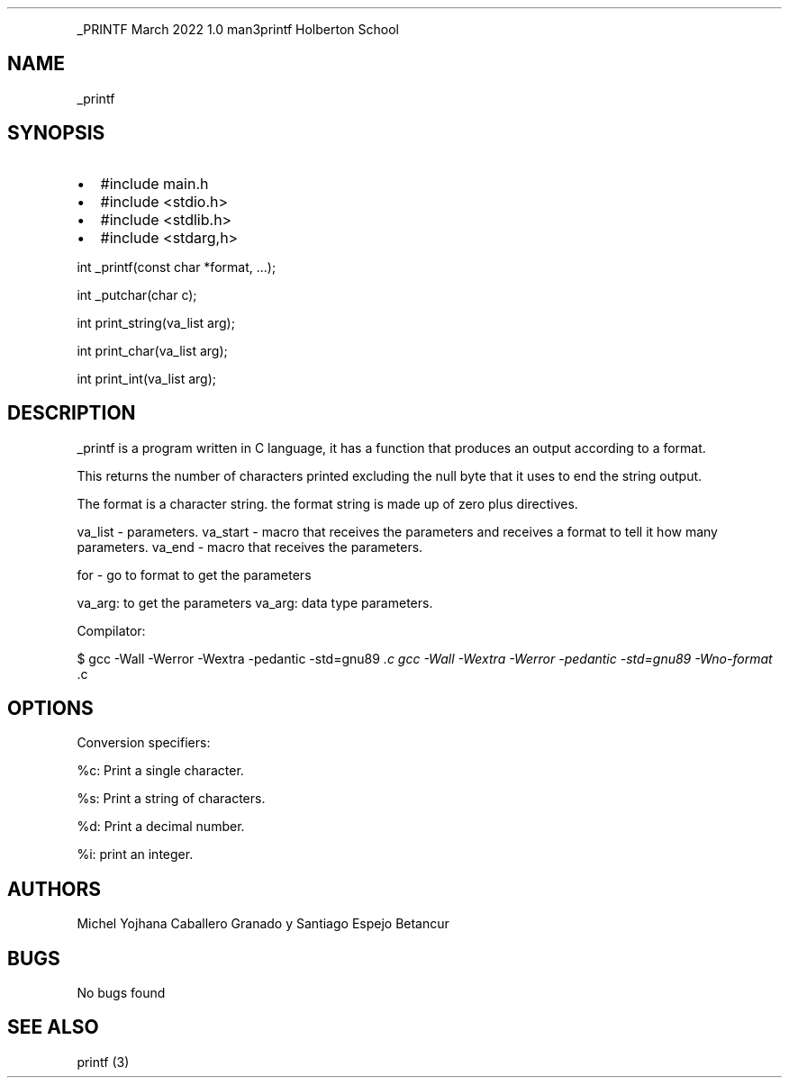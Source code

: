 .\" Automatically generated by Pandoc 2.14.0.3
.\"
.TH "" "" "" "" ""
.hy
.PP
_PRINTF March 2022 1.0 man3printf Holberton School
.SH NAME
.PP
_printf
.SH SYNOPSIS
.IP \[bu] 2
#include main.h
.IP \[bu] 2
#include <stdio.h>
.IP \[bu] 2
#include <stdlib.h>
.IP \[bu] 2
#include <stdarg,h>
.PP
int _printf(const char *format, \&...);
.PP
int _putchar(char c);
.PP
int print_string(va_list arg);
.PP
int print_char(va_list arg);
.PP
int print_int(va_list arg);
.SH DESCRIPTION
.PP
_printf is a program written in C language, it has a function that
produces an output according to a format.
.PP
This returns the number of characters printed excluding the null byte
that it uses to end the string output.
.PP
The format is a character string.
the format string is made up of zero plus directives.
.PP
va_list - parameters.
va_start - macro that receives the parameters and receives a format to
tell it how many parameters.
va_end - macro that receives the parameters.
.PP
for - go to format to get the parameters
.PP
va_arg: to get the parameters va_arg: data type parameters.
.PP
Compilator:
.PP
$ gcc -Wall -Werror -Wextra -pedantic -std=gnu89 \f[I].c gcc -Wall
-Wextra -Werror -pedantic -std=gnu89 -Wno-format \f[R].c
.SH OPTIONS
.PP
Conversion specifiers:
.PP
%c: Print a single character.
.PP
%s: Print a string of characters.
.PP
%d: Print a decimal number.
.PP
%i: print an integer.
.SH AUTHORS
.PP
Michel Yojhana Caballero Granado y Santiago Espejo Betancur
.SH BUGS
.PP
No bugs found
.SH SEE ALSO
.PP
printf (3)

